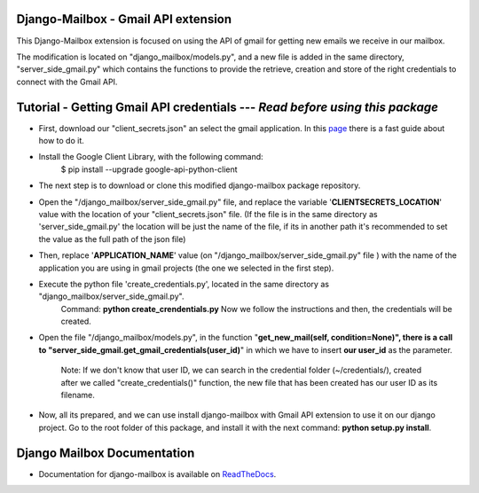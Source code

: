 Django-Mailbox - Gmail API extension
====================================

This Django-Mailbox extension is focused on using the API of gmail for getting new emails we receive in our mailbox.

The modification is located on "django_mailbox/models.py", and a new file is added in the same directory, "server_side_gmail.py" which contains the functions to provide the retrieve, creation and store of the right credentials to connect with the Gmail API.


Tutorial - Getting Gmail API credentials --- *Read before using this package*
===========================================

- First, download our "client_secrets.json" an select the gmail application. In this `page <https://developers.google.com/gmail/api/quickstart/python#step_1_turn_on_the_api_name>`_ there is a fast guide about how to do it.

- Install the Google Client Library, with the following command:
   $ pip install --upgrade google-api-python-client
   
- The next step is to download or clone this modified django-mailbox package repository. 

- Open the "/django_mailbox/server_side_gmail.py" file, and replace the variable '**CLIENTSECRETS_LOCATION**' value with the location of your "client_secrets.json" file. (If the file is in the same directory as 'server_side_gmail.py' the location will be just the name of the file, if its in another path it's recommended to set the value as the full path of the json file)

- Then, replace '**APPLICATION_NAME**' value (on "/django_mailbox/server_side_gmail.py" file ) with the name of the application you are using in gmail projects (the one we selected in the first step).

- Execute the python file 'create_credentials.py', located in the same directory as "django_mailbox/server_side_gmail.py".
      Command: **python create_crendentials.py**
      Now we follow the instructions and then, the credentials will be created.

- Open the file "/django_mailbox/models.py", in the function "**get_new_mail(self, condition=None)", there is a call to  "server_side_gmail.get_gmail_credentials(user_id)**" in which we have to insert **our user_id** as the parameter. 
      
      Note: If we don't know that user ID, we can search in the credential folder (~/credentials/), created after we called "create_credentials()" function, the new file that has been created has our user ID as its filename.

- Now, all its prepared, and we can use install django-mailbox with Gmail API extension to use it on our django project.
  Go to the root folder of this package, and install it with the next command: **python setup.py install**.

Django Mailbox Documentation
============================
- Documentation for django-mailbox is available on
  `ReadTheDocs <http://django-mailbox.readthedocs.org/>`_.

